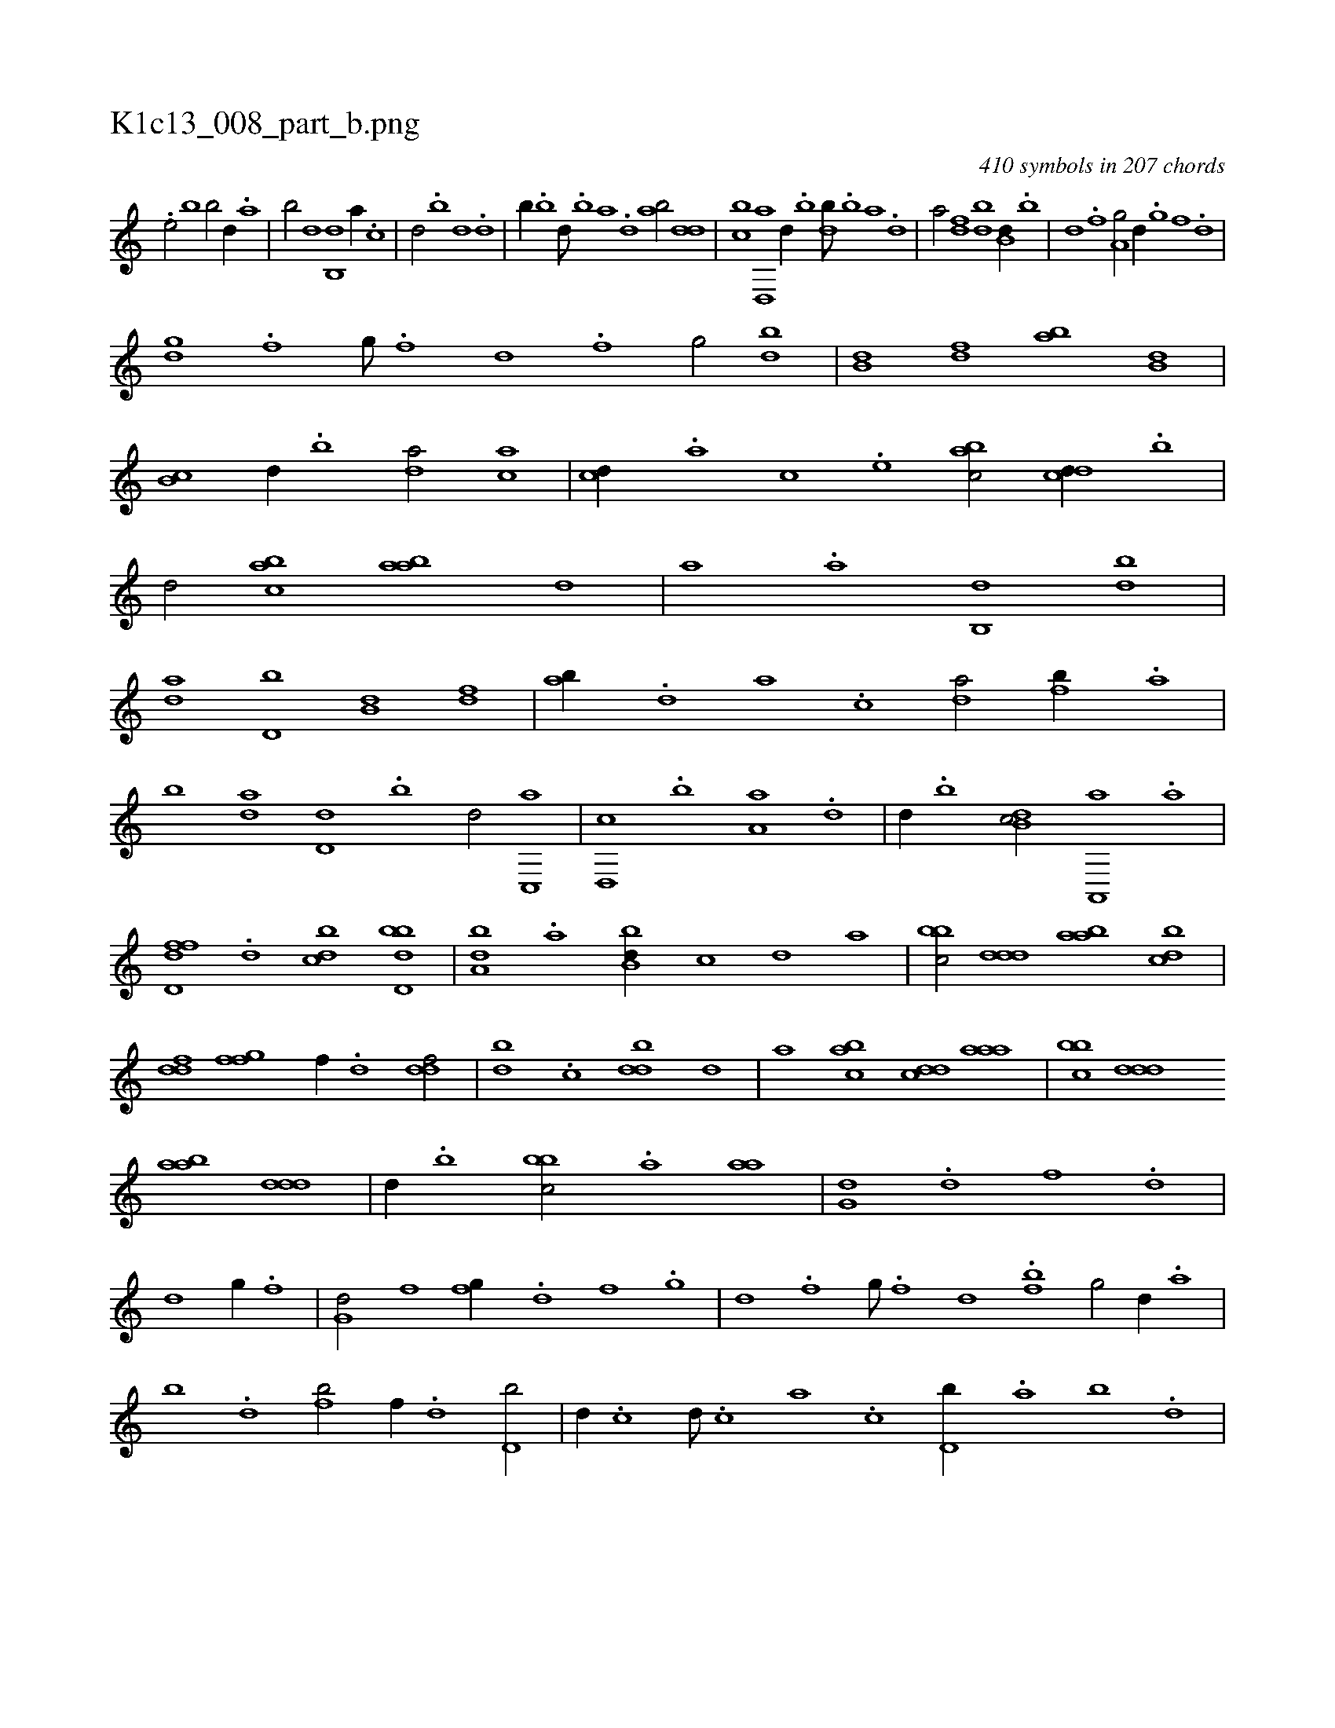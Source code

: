 X:1
%
%%titleleft true
%%tabaddflags 0
%%tabrhstyle grid
%
T:K1c13_008_part_b.png
C:410 symbols in 207 chords
L:1/1
K:italiantab
%
.[,,,,h] ....[,,,,,,e/] [,,b1] [,,b/] [,,d//] .[,a] |\
	[,b/] [,,,,d] [,b,,d] [,,,a//] .[,,,c] |\
	[,,,d/] .[,b] [,d] .[,,,d] |\
	[,,b//] .[,b] [,d///] .[,b] [,a] .[,,d] [,ab/] [,,dd] |\
	[,,bc] [d,,a] [,,,,d//] .[b] [db///] .[b] [a] .[,d] |\
	[a/] [,df] [,bd] [b,d//] .[,,b] |\
	[,,d] .[,,f] [a,g/] [,d//] .[,,g] [,,f] .[,,d] |
%
[,dg] .[,,f] [,,g///] .[,,f] [,,d] .[,,f] [,,g/] [db] |\
	[b,d] [,df] [ab] [,,b,d] |\
	[,,b,c] [,,,,,d//] .[,,b] [,,,da/] [,,,ac] |\
	[,,,cd//] .[,,,a] [,,,c] .[,,,e] [,,bac/] [,,dcd//] .[,,b] |\
	[,,d/] [,,bac] [,,baa] [,,,,,d] |\
	[,,,,a] .[,,a] [,,b,,d] [db] |\
	[da] [d,b] [b,d] [,df] |\
	[ab//] .[,d] [a] .[c] [da/] [fb//] .[,a] |
%
[,b] [da] [d,d] .[,,b] [,,d/] [c,,a] |\
	[d,,c] .[,b] [,a,a] .[,,d] |\
	[,,,,d//] .[,,b] [,db,c/] [a,,,a] .[,,a] |\
	[,d,ffd] .[,,d] [,,bcd] [,bdd,b] |\
	[,,ba,d] .[,a] [,bb,d//] [,,,,c] [,,,,d] [,,,a] |\
	[,bbc/] [,ddd] [aab] [cbd] |\
	[ddf] [ffg] [,,,f//] .[d] [ddf/] |\
	[,bd] .[c] [ddb] [,,,,,d] |\
	[,,,,a] [,,bac] [,,dcd] [,aaa] |\
	[,bbc] [,ddd] 
%
[aab] [,ddd] |\
	[,,,,d//] .[,b] [,bbc/] .[,,,a] [,aa] |\
	[,,g,d] .[d] [f] .[d] |\
	[d] [,,g//] .[f] |\
	[g,d/] [,f] [fg//] .[d] [f] .[,g] |\
	[d] .[,f] [,g///] .[,f] [,d] .[bf] [,g/] [,d//] .[a] |\
	[b] .[d] [fb/] [,,f//] .[d] [d,b/] |\
	[,,d//] .[c] [d///] .[c] [a] .[c] [d,b//] .[,,a] [,,b] .[,,d] |
% number of items: 410


